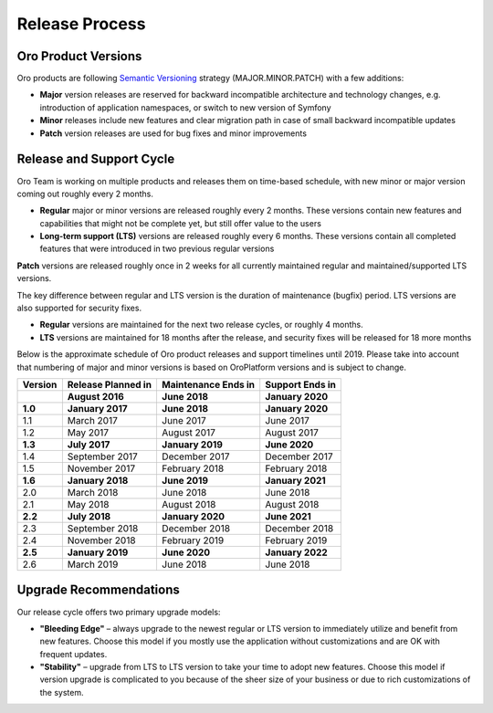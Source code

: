 Release Process
===============

Oro Product Versions
--------------------

Oro products are following `Semantic Versioning`_ strategy (MAJOR.MINOR.PATCH) with a few additions:

- **Major** version releases are reserved for backward incompatible architecture and technology changes, e.g. introduction of application namespaces, or switch to new version of Symfony
- **Minor** releases include new features and clear migration path in case of small backward incompatible updates
- **Patch** version releases are used for bug fixes and minor improvements


Release and Support Cycle
-------------------------

Oro Team is working on multiple products and releases them on time-based schedule, with new minor or major version coming out roughly every 2 months.

- **Regular** major or minor versions are released roughly every 2 months. These versions contain new features and capabilities that might not be complete yet, but still offer value to the users
- **Long-term support (LTS)** versions are released roughly every 6 months. These versions contain all completed features that were introduced in two previous regular versions

.. note::
**Patch** versions are released roughly once in 2 weeks for all currently maintained regular and maintained/supported LTS versions.


The key difference between regular and LTS version is the duration of maintenance (bugfix) period. LTS versions are also supported for security fixes.

- **Regular** versions are maintained for the next two release cycles, or roughly 4 months.
- **LTS** versions are maintained for 18 months after the release, and security fixes will be released for 18 more months

Below is the approximate schedule of Oro product releases and support timelines until 2019. Please take into account that numbering of major and minor versions is based on OroPlatform versions and is subject to change.

.. image:: img/release_process/OroReleaseScheduleDark.png

+------------------+--------------------+---------------------+-------------------+
| Version          | Release Planned in | Maintenance Ends in | Support Ends in   |
+==================+====================+=====================+===================+
|                  | **August 2016**    | **June 2018**       | **January 2020**  |
+------------------+--------------------+---------------------+-------------------+
| **1.0**          | **January 2017**   | **June 2018**       | **January 2020**  |
+------------------+--------------------+---------------------+-------------------+
| 1.1              | March 2017         | June 2017           | June 2017         |
+------------------+--------------------+---------------------+-------------------+
| 1.2              | May 2017           | August 2017         | August 2017       |
+------------------+--------------------+---------------------+-------------------+
| **1.3**          | **July 2017**      | **January 2019**    | **June 2020**     |
+------------------+--------------------+---------------------+-------------------+
| 1.4              | September 2017     | December 2017       | December 2017     |
+------------------+--------------------+---------------------+-------------------+
| 1.5              | November 2017      | February 2018       | February 2018     |
+------------------+--------------------+---------------------+-------------------+
| **1.6**          | **January 2018**   | **June 2019**       | **January 2021**  |
+------------------+--------------------+---------------------+-------------------+
| 2.0              | March 2018         | June 2018           | June 2018         |
+------------------+--------------------+---------------------+-------------------+
| 2.1              | May 2018           | August 2018         | August 2018       |
+------------------+--------------------+---------------------+-------------------+
| **2.2**          | **July 2018**      | **January 2020**    | **June 2021**     |
+------------------+--------------------+---------------------+-------------------+
| 2.3              | September 2018     | December 2018       | December 2018     |
+------------------+--------------------+---------------------+-------------------+
| 2.4              | November 2018      | February 2019       | February 2019     |
+------------------+--------------------+---------------------+-------------------+
| **2.5**          | **January 2019**   | **June 2020**       | **January 2022**  |
+------------------+--------------------+---------------------+-------------------+
| 2.6              | March 2019         | June 2018           | June 2018         |
+------------------+--------------------+---------------------+-------------------+

Upgrade Recommendations
-----------------------

Our release cycle offers two primary upgrade models:

- **"Bleeding Edge"** – always upgrade to the newest regular or LTS version to immediately utilize and benefit from new features. Choose this model if you mostly use the application without customizations and are OK with frequent updates.
- **"Stability"** – upgrade from LTS to LTS version to take your time to adopt new features. Choose this model if version upgrade is complicated to you because of the sheer size of your business or due to rich customizations of the system.

.. _Semantic Versioning:    http://semver.org/
